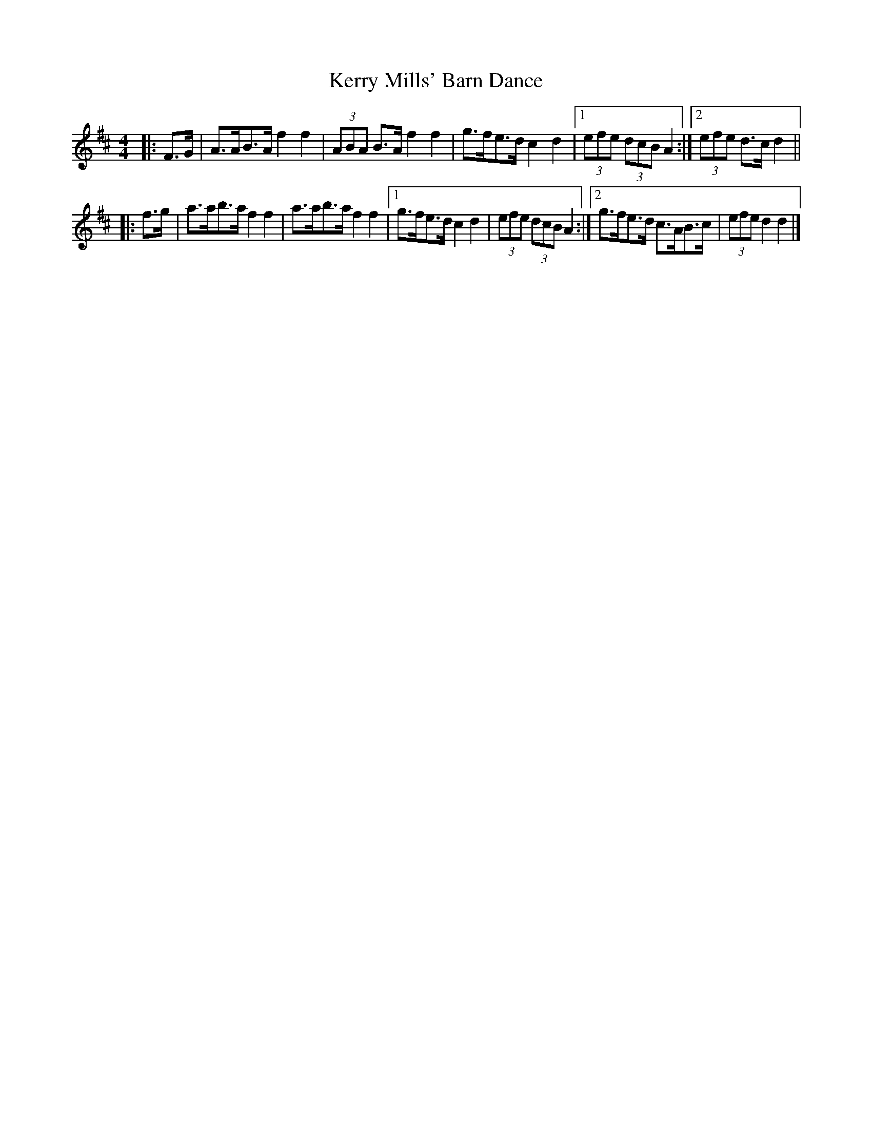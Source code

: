 X: 3
T: Kerry Mills' Barn Dance
Z: ceolachan
S: https://thesession.org/tunes/3180#setting16270
R: barndance
M: 4/4
L: 1/8
K: Dmaj
|: F>G |A>AB>A f2 f2 | (3ABA B>A f2 f2 |\
g>fe>d c2 d2 |[1 (3efe (3dcB A2 :|[2 (3efe d>c d2 ||
|: f>g |a>ab>a f2 f2 | a>ab>a f2 f2 |\
[1 g>fe>d c2 d2 | (3efe (3dcB A2 :|\
[2 g>fe>d c>AB>c | (3efe d2 d2 |]
